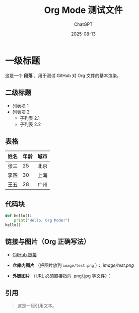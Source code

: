 #+TITLE: Org Mode 测试文件
#+AUTHOR: ChatGPT
#+DATE: 2025-08-13

* 一级标题
这是一个 *段落* ，用于测试 GitHub 对 Org 文件的基本渲染。

** 二级标题
- 列表项 1
- 列表项 2
  - 子列表 2.1
  - 子列表 2.2

** 表格
| 姓名   | 年龄 | 城市   |
|--------+------+--------|
| 张三   | 25   | 北京   |
| 李四   | 30   | 上海   |
| 王五   | 28   | 广州   |

** 代码块
#+BEGIN_SRC python
def hello():
    print("Hello, Org Mode!")
hello()
#+END_SRC

** 链接与图片（Org 正确写法）
- [[https://github.com][GitHub 链接]]

- *仓库内图片* （把图片放到 ~image/test.png~ ）：
  [[image/test.png]]

- *外链图片* （URL 必须直接指向 .png/.jpg 等文件）：
  [[https://upload.wikimedia.org/wikipedia/commons/4/48/Markdown-mark.svg]]

** 引用
#+BEGIN_QUOTE
这是一段引用文本。
#+END_QUOTE
